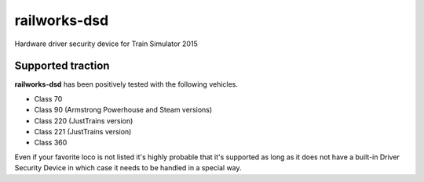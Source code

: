 railworks-dsd
=============

.. image:: https://ci.appveyor.com/api/projects/status/cmwsfb6jf2e5fq2t/branch/master?svg=true
   :target: https://ci.appveyor.com/project/centralniak/railworks-dsd
.. image:: https://codeclimate.com/github/centralniak/railworks-dsd/badges/gpa.svg
   :target: https://codeclimate.com/github/centralniak/railworks-dsd

Hardware driver security device for Train Simulator 2015


Supported traction
------------------

**railworks-dsd** has been positively tested with the following vehicles.

* Class 70
* Class 90 (Armstrong Powerhouse and Steam versions)
* Class 220 (JustTrains version)
* Class 221 (JustTrains version)
* Class 360

Even if your favorite loco is not listed it's highly probable that it's supported as long as it does not have a built-in
Driver Security Device in which case it needs to be handled in a special way.
